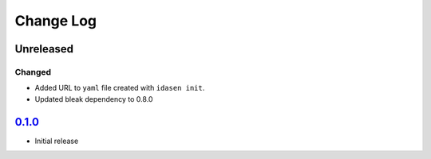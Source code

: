 Change Log
##########

Unreleased
**********

Changed
=======
- Added URL to ``yaml`` file created with ``idasen init``.
- Updated bleak dependency to 0.8.0

`0.1.0`_
********
- Initial release


.. _0.1.0: https://github.com/newAM/idasen/releases/tag/v0.1.0
